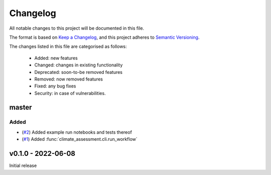 Changelog
=========

All notable changes to this project will be documented in this file.

The format is based on `Keep a Changelog <https://keepachangelog.com/en/1.0.0/>`_, and this project adheres to `Semantic Versioning <https://semver.org/spec/v2.0.0.html>`_.

The changes listed in this file are categorised as follows:

    - Added: new features
    - Changed: changes in existing functionality
    - Deprecated: soon-to-be removed features
    - Removed: now removed features
    - Fixed: any bug fixes
    - Security: in case of vulnerabilities.

master
------

Added
~~~~~

- (`#2 <https://github.com/iiasa/climate-assessment/pull/2>`_) Added example run notebooks and tests thereof
- (`#1 <https://github.com/iiasa/climate-assessment/pull/1>`_) Added :func:`climate_assessment.cli.run_workflow`

v0.1.0 - 2022-06-08
-------------------

Initial release
